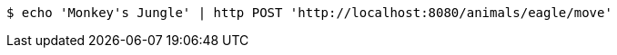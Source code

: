 [source,bash]
----
$ echo 'Monkey's Jungle' | http POST 'http://localhost:8080/animals/eagle/move'
----
